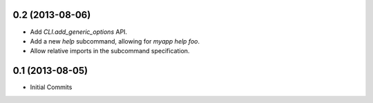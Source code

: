 0.2 (2013-08-06)
================

- Add `CLI.add_generic_options` API.
- Add a new `help` subcommand, allowing for `myapp help foo`.
- Allow relative imports in the subcommand specification.

0.1 (2013-08-05)
================

- Initial Commits
